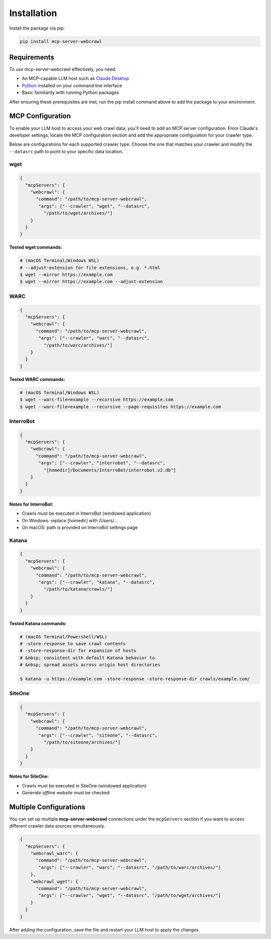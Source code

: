 Installation
============

Install the package via pip:

.. code-block:: bash

   pip install mcp-server-webcrawl

Requirements
------------

To use mcp-server-webcrawl effectively, you need:

* An MCP-capable LLM host such as `Claude Desktop`_
* `Python`_ installed on your command line interface
* Basic familiarity with running Python packages

After ensuring these prerequisites are met, run the pip install command above to add the package to your environment.

MCP Configuration
-----------------

To enable your LLM host to access your web crawl data, you'll need to add an MCP server configuration. From Claude's developer settings, locate the MCP configuration section and add the appropriate configuration for your crawler type.

Below are configurations for each supported crawler type. Choose the one that matches your crawler and modify the ``--datasrc`` path to point to your specific data location.

wget
~~~~~~~~~~~~~~~~~~~

.. code-block:: json

   {
     "mcpServers": {
       "webcrawl": {
         "command": "/path/to/mcp-server-webcrawl",
          "args": ["--crawler", "wget", "--datasrc",
            "/path/to/wget/archives/"]
       }
     }
   }

**Tested wget commands:**

.. code-block:: bash

   # (macOS Terminal/Windows WSL)
   # --adjust-extension for file extensions, e.g. *.html
   $ wget --mirror https://example.com
   $ wget --mirror https://example.com --adjust-extension


WARC
~~~~~~~~~~~~~~~~~~~

.. code-block:: json

   {
     "mcpServers": {
       "webcrawl": {
         "command": "/path/to/mcp-server-webcrawl",
          "args": ["--crawler", "warc", "--datasrc",
            "/path/to/warc/archives/"]
       }
     }
   }

**Tested WARC commands:**

.. code-block:: bash

   # (macOS Terminal/Windows WSL)
   $ wget --warc-file=example --recursive https://example.com
   $ wget --warc-file=example --recursive --page-requisites https://example.com


InterroBot
~~~~~~~~~~~~~~~~~~~

.. code-block:: json

   {
     "mcpServers": {
       "webcrawl": {
         "command": "/path/to/mcp-server-webcrawl",
          "args": ["--crawler", "interrobot", "--datasrc",
            "[homedir]/Documents/InterroBot/interrobot.v2.db"]
       }
     }
   }

**Notes for InterroBot:**

* Crawls must be executed in InterroBot (windowed application)
* On Windows: replace [homedir] with /Users/...
* On macOS: path is provided on InterroBot settings page


Katana
~~~~~~~~~~~~~~~~~~~

.. code-block:: json

   {
     "mcpServers": {
       "webcrawl": {
         "command": "/path/to/mcp-server-webcrawl",
          "args": ["--crawler", "katana", "--datasrc",
            "/path/to/katana/crawls/"]
       }
     }
   }

**Tested Katana commands:**

.. code-block:: bash

   # (macOS Terminal/Powershell/WSL)
   # -store-response to save crawl contents
   # -store-response-dir for expansion of hosts
   # &nbsp; consistent with default Katana behavior to
   # &nbsp; spread assets across origin host directories

   $ katana -u https://example.com -store-response -store-response-dir crawls/example.com/


SiteOne
~~~~~~~~~~~~~~~~~~~

.. code-block:: json

   {
     "mcpServers": {
       "webcrawl": {
         "command": "/path/to/mcp-server-webcrawl",
          "args": ["--crawler", "siteone", "--datasrc",
            "/path/to/siteone/archives/"]
       }
     }
   }

**Notes for SiteOne:**

* Crawls must be executed in SiteOne (windowed application)
* *Generate offline website* must be checked

Multiple Configurations
-----------------------

You can set up multiple **mcp-server-webcrawl** connections under the ``mcpServers`` section if you want to access different crawler data sources simultaneously.

.. code-block:: json

   {
     "mcpServers": {
       "webcrawl_warc": {
         "command": "/path/to/mcp-server-webcrawl",
          "args": ["--crawler", "warc", "--datasrc", "/path/to/warc/archives/"]
       },
       "webcrawl_wget": {
         "command": "/path/to/mcp-server-webcrawl",
          "args": ["--crawler", "wget", "--datasrc", "/path/to/wget/archives/"]
       }
     }
   }

After adding the configuration, save the file and restart your LLM host to apply the changes.



.. _Claude Desktop: https://claude.ai
.. _Python: https://python.org